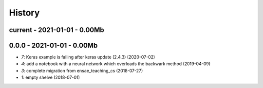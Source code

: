 
.. _l-HISTORY:

=======
History
=======

current - 2021-01-01 - 0.00Mb
=============================

0.0.0 - 2021-01-01 - 0.00Mb
===========================

* `7`: Keras example is failing after keras update (2.4.3) (2020-07-02)
* `4`: add a notebook with a neural network which overloads the backwark method (2019-04-09)
* `3`: complete migration from ensae_teaching_cs (2018-07-27)
* `1`: empty shelve (2018-07-01)
